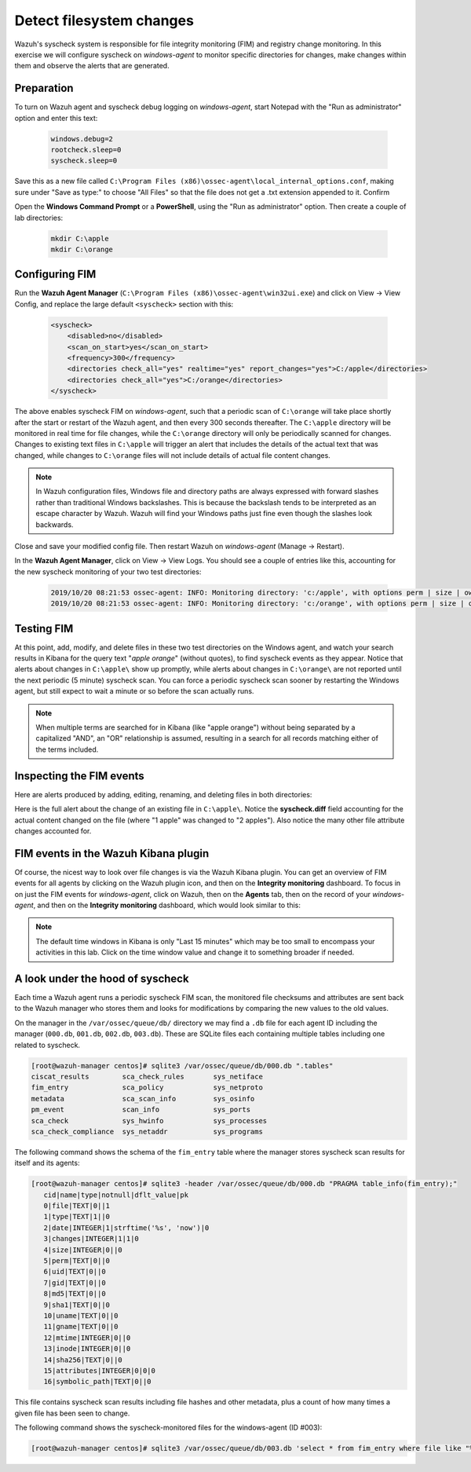.. Copyright (C) 2019 Wazuh, Inc.

.. _learning_wazuh_detect_fs_changes:

Detect filesystem changes
=========================

Wazuh's syscheck system is responsible for file integrity monitoring (FIM) and registry change monitoring.
In this exercise we will configure syscheck on *windows-agent* to monitor specific directories for changes,
make changes within them and observe the alerts that are generated.


Preparation
-----------

To turn on Wazuh agent and syscheck debug logging on *windows-agent*, start Notepad with the
"Run as administrator" option and enter this text:

    .. code-block:: console

        windows.debug=2
        rootcheck.sleep=0
        syscheck.sleep=0

Save this as a new file called ``C:\Program Files (x86)\ossec-agent\local_internal_options.conf``, making sure under "Save as type:" to choose "All Files" so that the file does not get a .txt extension appended to it.
Confirm

Open the **Windows Command Prompt** or a **PowerShell**, using the "Run as administrator" option.
Then create a couple of lab directories:

    .. code-block:: console

        mkdir C:\apple
        mkdir C:\orange


Configuring FIM
---------------

Run the **Wazuh Agent Manager** (``C:\Program Files (x86)\ossec-agent\win32ui.exe``) and click on
View -> View Config, and replace the large default ``<syscheck>`` section with this:

    .. code-block:: console

        <syscheck>
            <disabled>no</disabled>
            <scan_on_start>yes</scan_on_start>
            <frequency>300</frequency>
            <directories check_all="yes" realtime="yes" report_changes="yes">C:/apple</directories>
            <directories check_all="yes">C:/orange</directories>
        </syscheck>

The above enables syscheck FIM on *windows-agent*, such that a periodic scan of ``C:\orange`` will
take place shortly after the start or restart of the Wazuh agent, and then every 300 seconds thereafter.
The ``C:\apple`` directory will be monitored in real time for file changes, while the ``C:\orange`` directory
will only be periodically scanned for changes.  Changes to existing text files in ``C:\apple`` will
trigger an alert that includes the details of the actual text that was changed, while changes to ``C:\orange``
files will not include details of actual file content changes.

.. note::
    In Wazuh configuration files, Windows file and directory paths are always expressed with forward slashes
    rather than traditional Windows backslashes.  This is because the backslash tends to be interpreted as an escape
    character by Wazuh.  Wazuh will find your Windows paths just fine even though the slashes look backwards.

Close and save your modified config file.  Then restart Wazuh on *windows-agent* (Manage -> Restart).

In the **Wazuh Agent Manager**, click on View -> View Logs. You should see a couple of entries like this,
accounting for the new syscheck monitoring of your two test directories:

    .. code-block:: console

        2019/10/20 08:21:53 ossec-agent: INFO: Monitoring directory: 'c:/apple', with options perm | size | owner | group | md5sum | sha1sum | sha256sum | realtime | report_changes | mtime | inode | attributes'.
        2019/10/20 08:21:53 ossec-agent: INFO: Monitoring directory: 'c:/orange', with options perm | size | owner | group | md5sum | sha1sum | sha256sum | mtime | inode | attributes'.


Testing FIM
-----------

At this point, add, modify, and delete files in these two test directories on the Windows agent,
and watch your search results in Kibana for the query text "*apple orange*" (without quotes), to
find syscheck events as they appear.  Notice that alerts about changes in ``C:\apple\`` show up promptly,
while alerts about changes in ``C:\orange\`` are not reported until the next periodic (5 minute) syscheck scan.
You can force a periodic syscheck scan sooner by restarting the Windows agent, but still expect to wait a
minute or so before the scan actually runs.

.. note::
    When multiple terms are searched for in Kibana (like "apple orange") without being separated
    by a capitalized "AND", an "OR" relationship is assumed, resulting in a search for all records
    matching either of the terms included.


Inspecting the FIM events
-------------------------

Here are alerts produced by adding, editing, renaming, and deleting files in both directories:

.. thumbnail:: ../images/learning-wazuh/labs/syscheck-fim-various.png
    :title: fim various
    :align: center
    :width: 100%

Here is the full alert about the change of an existing file in ``C:\apple\``.  Notice the **syscheck.diff**
field accounting for the actual content changed on the file (where "1 apple" was changed to "2 apples").
Also notice the many other file attribute changes accounted for.

.. thumbnail:: ../images/learning-wazuh/labs/syscheck-fim-change.png
    :title: fim change
    :align: center
    :width: 100%

FIM events in the Wazuh Kibana plugin
-------------------------------------

Of course, the nicest way to look over file changes is via the Wazuh Kibana plugin.
You can get an overview of FIM events for all agents by clicking on the Wazuh plugin icon,
and then on the **Integrity monitoring** dashboard.  To focus in on just the FIM
events for *windows-agent*, click on Wazuh, then on the **Agents** tab, then on the record of your *windows-agent*,
and then on the **Integrity monitoring** dashboard, which would look similar to this:

.. thumbnail:: ../images/learning-wazuh/labs/wazuh-app-agent-fim.png
    :title: fim app dash
    :align: center
    :width: 100%

.. note::
    The default time windows in Kibana is only "Last 15 minutes" which may be too small to
    encompass your activities in this lab.  Click on the time window value and change it to
    something broader if needed.

A look under the hood of syscheck
---------------------------------

Each time a Wazuh agent runs a periodic syscheck FIM scan, the monitored file checksums and attributes
are sent back to the Wazuh manager who stores them and looks for modifications by comparing the new values
to the old values.

On the manager in the ``/var/ossec/queue/db/`` directory we may find a ``.db`` file for each agent ID
including the manager (``000.db``, ``001.db``, ``002.db``, ``003.db``).  These are SQLite files each containing
multiple tables including one related to syscheck.

.. code-block:: console

    [root@wazuh-manager centos]# sqlite3 /var/ossec/queue/db/000.db ".tables"
    ciscat_results        sca_check_rules       sys_netiface
    fim_entry             sca_policy            sys_netproto
    metadata              sca_scan_info         sys_osinfo
    pm_event              scan_info             sys_ports
    sca_check             sys_hwinfo            sys_processes
    sca_check_compliance  sys_netaddr           sys_programs

The following command shows the schema of the ``fim_entry`` table where the manager stores syscheck
scan results for itself and its agents:

.. code-block:: console

    [root@wazuh-manager centos]# sqlite3 -header /var/ossec/queue/db/000.db "PRAGMA table_info(fim_entry);"
       cid|name|type|notnull|dflt_value|pk
       0|file|TEXT|0||1
       1|type|TEXT|1||0
       2|date|INTEGER|1|strftime('%s', 'now')|0
       3|changes|INTEGER|1|1|0
       4|size|INTEGER|0||0
       5|perm|TEXT|0||0
       6|uid|TEXT|0||0
       7|gid|TEXT|0||0
       8|md5|TEXT|0||0
       9|sha1|TEXT|0||0
       10|uname|TEXT|0||0
       11|gname|TEXT|0||0
       12|mtime|INTEGER|0||0
       13|inode|INTEGER|0||0
       14|sha256|TEXT|0||0
       15|attributes|INTEGER|0|0|0
       16|symbolic_path|TEXT|0||0


This file contains syscheck scan results including file hashes and other metadata, plus a count
of how many times a given file has been seen to change.

The following command shows the syscheck-monitored files for the windows-agent (ID #003):

.. code-block:: console

    [root@wazuh-manager centos]# sqlite3 /var/ossec/queue/db/003.db 'select * from fim_entry where file like "%apple%"';
